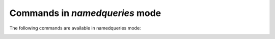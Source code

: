 .. CAUTION: THIS FILE IS AUTO-GENERATED!


Commands in `namedqueries` mode
-------------------------------
The following commands are available in namedqueries mode:

.. _cmd.namedqueries.select:

.. describe:: select

    search for messages with selected query

    argument
        additional filter to apply to query


